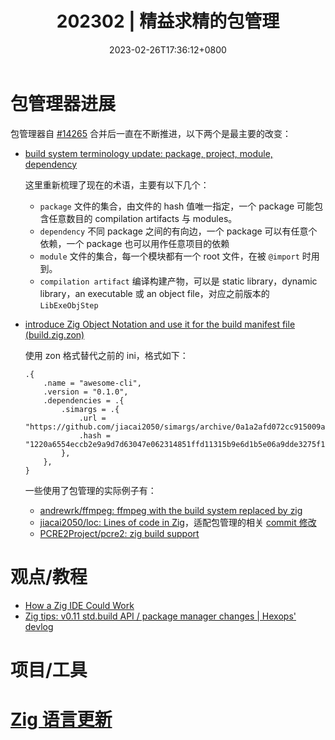 #+TITLE: 202302 | 精益求精的包管理
#+DATE: 2023-02-26T17:36:12+0800
#+LASTMOD: 2023-01-31T20:05:19+0800

* 包管理器进展
包管理器自 [[https://github.com/ziglang/zig/pull/14265][#14265]] 合并后一直在不断推进，以下两个是最主要的改变：
- [[https://github.com/ziglang/zig/issues/14307][build system terminology update: package, project, module, dependency]]

  这里重新梳理了现在的术语，主要有以下几个：
  - =package= 文件的集合，由文件的 hash 值唯一指定，一个 package 可能包含任意数目的 compilation artifacts 与 modules。
  - =dependency= 不同 package 之间的有向边，一个 package 可以有任意个依赖，一个 package 也可以用作任意项目的依赖
  - =module= 文件的集合，每一个模块都有一个 root 文件，在被 =@import= 时用到。
  - =compilation artifact= 编译构建产物，可以是 static library，dynamic library，an executable 或 an object file，对应之前版本的 =LibExeObjStep=
- [[https://github.com/ziglang/zig/pull/14523][introduce Zig Object Notation and use it for the build manifest file (build.zig.zon)]]

  使用 zon 格式替代之前的 ini，格式如下：
  #+begin_src zig
.{
    .name = "awesome-cli",
    .version = "0.1.0",
    .dependencies = .{
        .simargs = .{
            .url = "https://github.com/jiacai2050/simargs/archive/0a1a2afd072cc915009a063075743192fc6b1fd5.tar.gz",
            .hash = "1220a6554eccb2e9a9d7d63047e062314851ffd11315b9e6d1b5e06a9dde3275f150",
        },
    },
}
  #+end_src
  一些使用了包管理的实际例子有：
  - [[https://github.com/andrewrk/ffmpeg][andrewrk/ffmpeg: ffmpeg with the build system replaced by zig]]
  - [[https://github.com/jiacai2050/loc][jiacai2050/loc: Lines of code in Zig]]，适配包管理的相关 [[https://github.com/jiacai2050/loc/commit/7b01c09a4ba9d3ddc3d067cc6af654601a99035a][commit 修改]]
  - [[https://github.com/PCRE2Project/pcre2/pull/206][PCRE2Project/pcre2: zig build support]]
* 观点/教程
- [[https://matklad.github.io/2023/02/10/how-a-zig-ide-could-work.html][How a Zig IDE Could Work]]
- [[https://devlog.hexops.com/2023/zig-0-11-breaking-build-changes/][Zig tips: v0.11 std.build API / package manager changes | Hexops' devlog]]

* 项目/工具
* [[https://github.com/ziglang/zig/pulls?page=1&q=+is%3Aclosed+is%3Apr+closed%3A2023-02-01..2023-03-01][Zig 语言更新]]
